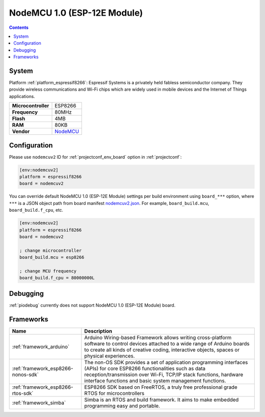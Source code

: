 ..  Copyright (c) 2014-present PlatformIO <contact@platformio.org>
    Licensed under the Apache License, Version 2.0 (the "License");
    you may not use this file except in compliance with the License.
    You may obtain a copy of the License at
       http://www.apache.org/licenses/LICENSE-2.0
    Unless required by applicable law or agreed to in writing, software
    distributed under the License is distributed on an "AS IS" BASIS,
    WITHOUT WARRANTIES OR CONDITIONS OF ANY KIND, either express or implied.
    See the License for the specific language governing permissions and
    limitations under the License.

.. _board_espressif8266_nodemcuv2:

NodeMCU 1.0 (ESP-12E Module)
============================

.. contents::

System
------

Platform :ref:`platform_espressif8266`: Espressif Systems is a privately held fabless semiconductor company. They provide wireless communications and Wi-Fi chips which are widely used in mobile devices and the Internet of Things applications.

.. list-table::

  * - **Microcontroller**
    - ESP8266
  * - **Frequency**
    - 80MHz
  * - **Flash**
    - 4MB
  * - **RAM**
    - 80KB
  * - **Vendor**
    - `NodeMCU <http://www.nodemcu.com/?utm_source=platformio&utm_medium=docs>`__


Configuration
-------------

Please use ``nodemcuv2`` ID for :ref:`projectconf_env_board` option in :ref:`projectconf`:

.. code-block:: ini

  [env:nodemcuv2]
  platform = espressif8266
  board = nodemcuv2

You can override default NodeMCU 1.0 (ESP-12E Module) settings per build environment using
``board_***`` option, where ``***`` is a JSON object path from
board manifest `nodemcuv2.json <https://github.com/platformio/platform-espressif8266/blob/master/boards/nodemcuv2.json>`_. For example,
``board_build.mcu``, ``board_build.f_cpu``, etc.

.. code-block:: ini

  [env:nodemcuv2]
  platform = espressif8266
  board = nodemcuv2

  ; change microcontroller
  board_build.mcu = esp8266

  ; change MCU frequency
  board_build.f_cpu = 80000000L

Debugging
---------
:ref:`piodebug` currently does not support NodeMCU 1.0 (ESP-12E Module) board.

Frameworks
----------
.. list-table::
    :header-rows:  1

    * - Name
      - Description

    * - :ref:`framework_arduino`
      - Arduino Wiring-based Framework allows writing cross-platform software to control devices attached to a wide range of Arduino boards to create all kinds of creative coding, interactive objects, spaces or physical experiences.

    * - :ref:`framework_esp8266-nonos-sdk`
      - The non-OS SDK provides a set of application programming interfaces (APIs) for core ESP8266 functionalities such as data reception/transmission over Wi-Fi, TCP/IP stack functions, hardware interface functions and basic system management functions.

    * - :ref:`framework_esp8266-rtos-sdk`
      - ESP8266 SDK based on FreeRTOS, a truly free professional grade RTOS for microcontrollers

    * - :ref:`framework_simba`
      - Simba is an RTOS and build framework. It aims to make embedded programming easy and portable.